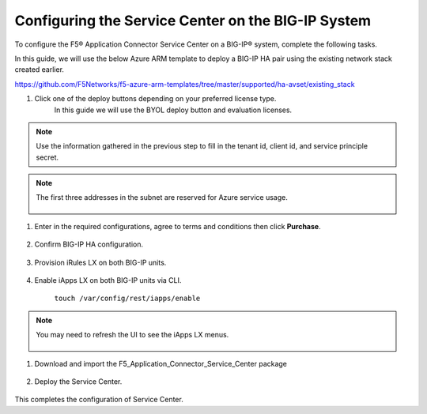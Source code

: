Configuring the Service Center on the BIG-IP System
=============================

To configure the F5® Application Connector Service Center on a BIG-IP® system,
complete the following tasks.

In this guide, we will use the below Azure ARM template to deploy a BIG-IP HA pair
using the existing network stack created earlier. 

https://github.com/F5Networks/f5-azure-arm-templates/tree/master/supported/ha-avset/existing_stack

#. Click one of the deploy buttons depending on your preferred license type. 
     In this guide we will use the BYOL deploy button and evaluation licenses. 

.. NOTE::
   Use the information gathered in the previous step to fill in the tenant id, client id, and 
   service principle secret.

.. NOTE::
   The first three addresses in the subnet are reserved for Azure service usage.


     |task-1-1|

     |task-1-2|

     |task-1-3|


#. Enter in the required configurations, agree to terms and conditions then click **Purchase**.

     |task-1-4|

#. Confirm BIG-IP HA configuration. 

     |task-1-5|

#. Provision iRules LX on both BIG-IP units.

     |task-1-6|

#. Enable iApps LX on both BIG-IP units via CLI.

     ``touch /var/config/rest/iapps/enable``

.. NOTE::
   You may need to refresh the UI to see the iApps LX menus. 

     |task-1-7|

#. Download and import the F5_Application_Connector_Service_Center package 

     |task-1-8|

#. Deploy the Service Center.

     |task-1-9|

     |task-1-10| 

     |task-1-11|

     |task-1-12|

     |task-1-13|

     |task-1-14|

     |task-1-15|

     |task-1-16|

This completes the configuration of Service Center.

.. |task-1-1| image:: images/task-1-1.png
.. |task-1-2| image:: images/task-1-2.png
.. |task-1-3| image:: images/task-1-3.png
.. |task-1-4| image:: images/task-1-4.png
.. |task-1-5| image:: images/task-1-5.png
.. |task-1-6| image:: images/task-1-6.png
.. |task-1-7| image:: images/task-1-7.png
.. |task-1-8| image:: images/task-1-8.png
.. |task-1-9| image:: images/task-1-9.png
.. |task-1-10| image:: images/task-1-10.png
.. |task-1-11| image:: images/task-1-11.png
.. |task-1-12| image:: images/task-1-12.png
.. |task-1-13| image:: images/task-1-13.png
.. |task-1-14| image:: images/task-1-14.png
.. |task-1-15| image:: images/task-1-15.png
.. |task-1-16| image:: images/task-1-16.png